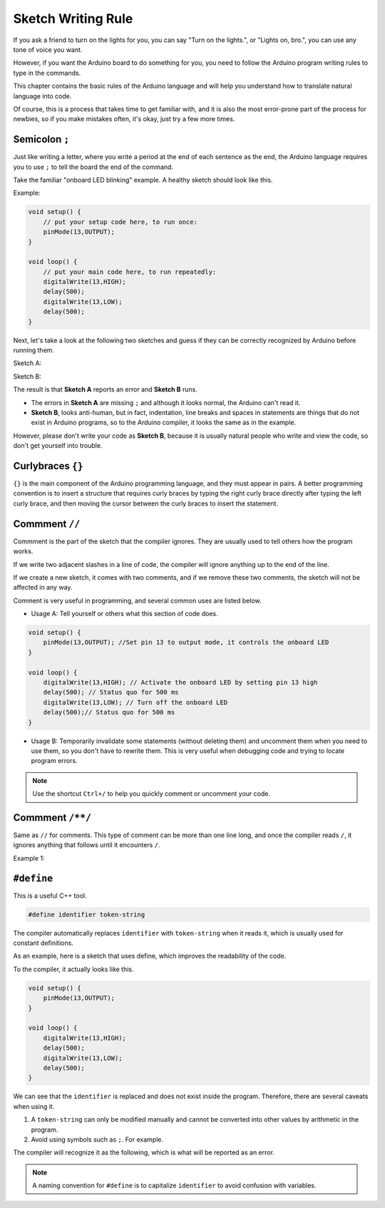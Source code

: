 Sketch Writing Rule
================================


If you ask a friend to turn on the lights for you, you can say "Turn on the lights.", or "Lights on, bro.", you can use any tone of voice you want.

However, if you want the Arduino board to do something for you, you need to follow the Arduino program writing rules to type in the commands.

This chapter contains the basic rules of the Arduino language and will help you understand how to translate natural language into code.

Of course, this is a process that takes time to get familiar with, and it is also the most error-prone part of the process for newbies, so if you make mistakes often, it's okay, just try a few more times.


Semicolon ``;``
---------------

Just like writing a letter, where you write a period at the end of each sentence as the end, the Arduino language requires you to use ``;`` to tell the board the end of the command.

Take the familiar "onboard LED blinking" example. A healthy sketch should look like this.

Example:

.. code-block:: C

    void setup() {
        // put your setup code here, to run once:
        pinMode(13,OUTPUT); 
    }

    void loop() {
        // put your main code here, to run repeatedly:
        digitalWrite(13,HIGH);
        delay(500);
        digitalWrite(13,LOW);
        delay(500);
    }

Next, let's take a look at the following two sketches and guess if they can be correctly recognized by Arduino before running them.

Sketch A:

.. code-block:: C
    :emphasize-lines: 8,9,10,11

    void setup() {
        // put your setup code here, to run once:
        pinMode(13,OUTPUT); 
    }

    void loop() {
        // put your main code here, to run repeatedly:
        digitalWrite(13,HIGH)
        delay(500)
        digitalWrite(13,LOW)
        delay(500)
    }

Sketch B:

.. code-block:: C
    :emphasize-lines: 8,9,10,11,12,13,14,15,16

    void setup() {
        // put your setup code here, to run once:
        pinMode(13,OUTPUT);
    }
    
    void loop() {
        // put your main code here, to run repeatedly:
        digitalWrite(13,
    HIGH);  delay
        (500
        );
        digitalWrite(13,
        
        LOW);
                delay(500)
        ;
    }

The result is that **Sketch A** reports an error and **Sketch B** runs.

* The errors in **Sketch A** are missing ``;`` and although it looks normal, the Arduino can't read it.
* **Sketch B**, looks anti-human, but in fact, indentation, line breaks and spaces in statements are things that do not exist in Arduino programs, so to the Arduino compiler, it looks the same as in the example.

However, please don't write your code as **Sketch B**, because it is usually natural people who write and view the code, so don't get yourself into trouble.


Curlybraces ``{}``
------------------

``{}`` is the main component of the Arduino programming language, and they must appear in pairs. 
A better programming convention is to insert a structure that requires curly braces by typing the right curly brace directly after typing the left curly brace, and then moving the cursor between the curly braces to insert the statement.



Commment ``//``
---------------

Commment is the part of the sketch that the compiler ignores. They are usually used to tell others how the program works.

If we write two adjacent slashes in a line of code, the compiler will ignore anything up to the end of the line.

If we create a new sketch, it comes with two comments, and if we remove these two comments, the sketch will not be affected in any way.

.. code-block:: C
    :emphasize-lines: 2,7

    void setup() {
        // put your setup code here, to run once:

    }

    void loop() {
        // put your main code here, to run repeatedly:

    }


Comment is very useful in programming, and several common uses are listed below.

* Usage A: Tell yourself or others what this section of code does.

.. code-block:: C

    void setup() {
        pinMode(13,OUTPUT); //Set pin 13 to output mode, it controls the onboard LED
    }

    void loop() {
        digitalWrite(13,HIGH); // Activate the onboard LED by setting pin 13 high
        delay(500); // Status quo for 500 ms
        digitalWrite(13,LOW); // Turn off the onboard LED
        delay(500);// Status quo for 500 ms
    }

* Usage B: Temporarily invalidate some statements (without deleting them) and uncomment them when you need to use them, so you don't have to rewrite them. This is very useful when debugging code and trying to locate program errors.

.. code-block:: C
    :emphasize-lines: 3,4,5,6

    void setup() {
        pinMode(13,OUTPUT);
        // digitalWrite(13,HIGH);
        // delay(1000);
        // digitalWrite(13,LOW);
        // delay(1000);
    }

    void loop() {
        digitalWrite(13,HIGH);
        delay(200);
        digitalWrite(13,LOW);
        delay(200);
    }    

.. note:: 
    Use the shortcut ``Ctrl+/`` to help you quickly comment or uncomment your code.

Commment ``/**/``
------------------

Same as ``//`` for comments. This type of comment can be more than one line long, and once the compiler reads ``/``, it ignores anything that follows until it encounters ``/``.

Example 1:

.. code-block:: C
    :emphasize-lines: 1,8,9,10,11

    /* Blink */

    void setup() {
        pinMode(13,OUTPUT); 
    }

    void loop() {
        /*
        The following code will blink the onboard LED
        You can modify the number in delay() to change the blinking frequency
        */
        digitalWrite(13,HIGH); 
        delay(500); 
        digitalWrite(13,LOW); 
        delay(500);
    }


``#define``
--------------

This is a useful C++ tool.

.. code-block:: C

    #define identifier token-string

The compiler automatically replaces ``identifier`` with ``token-string`` when it reads it, which is usually used for constant definitions.

As an example, here is a sketch that uses define, which improves the readability of the code.

.. code-block:: C
    :emphasize-lines: 1,2

    #define ONBOARD_LED 13
    #define DELAY_TIME 500

    void setup() {
        pinMode(ONBOARD_LED,OUTPUT); 
    }

    void loop() {
        digitalWrite(ONBOARD_LED,HIGH); 
        delay(DELAY_TIME); 
        digitalWrite(ONBOARD_LED,LOW); 
        delay(DELAY_TIME);
    }

To the compiler, it actually looks like this.

.. code-block:: C

    void setup() {
        pinMode(13,OUTPUT); 
    }

    void loop() {
        digitalWrite(13,HIGH); 
        delay(500); 
        digitalWrite(13,LOW); 
        delay(500);
    }

We can see that the ``identifier`` is replaced and does not exist inside the program.
Therefore, there are several caveats when using it.

1. A ``token-string`` can only be modified manually and cannot be converted into other values by arithmetic in the program.

2. Avoid using symbols such as ``;``. For example.

.. code-block:: C
    :emphasize-lines: 1

    #define ONBOARD_LED 13;

    void setup() {
        pinMode(ONBOARD_LED,OUTPUT); 
    }

    void loop() {
        digitalWrite(ONBOARD_LED,HIGH); 
    }

The compiler will recognize it as the following, which is what will be reported as an error.

.. code-block:: C
    :emphasize-lines: 2,6

    void setup() {
        pinMode(13;,OUTPUT); 
    }

    void loop() {
        digitalWrite(13;,HIGH); 
    }

.. note:: 
    A naming convention for ``#define`` is to capitalize ``identifier`` to avoid confusion with variables.